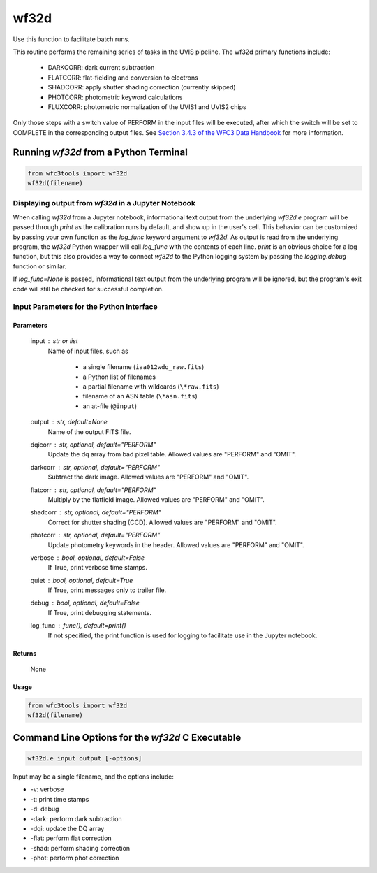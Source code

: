 .. _wf32d:


*****
wf32d
*****

Use this function to facilitate batch runs.

This routine performs the remaining series of tasks in the UVIS pipeline.
The wf32d primary functions include:

  * DARKCORR: dark current subtraction
  * FLATCORR: flat-fielding and conversion to electrons
  * SHADCORR: apply shutter shading correction (currently skipped)
  * PHOTCORR: photometric keyword calculations
  * FLUXCORR: photometric normalization of the UVIS1 and UVIS2 chips

Only those steps with a switch value of PERFORM in the input files will be
executed, after which the switch will be set to COMPLETE in the corresponding
output files. See `Section 3.4.3 of the WFC3 Data Handbook <https://hst-docs.stsci.edu/wfc3dhb>`_ for more information.


Running `wf32d` from a Python Terminal
=======================================

.. code-block:: shell

    from wfc3tools import wf32d
    wf32d(filename)

Displaying output from `wf32d` in a Jupyter Notebook
-----------------------------------------------------

When calling `wf32d` from a Jupyter notebook, informational text output from the underlying `wf32d.e` program will be passed through `print` as the calibration runs by default, and show up in the user's cell. This behavior can be customized by passing your own function as the `log_func` keyword argument to `wf32d`. As output is read from the underlying program, the `wf32d` Python wrapper will call `log_func` with the contents of each line. `print` is an obvious choice for a log function, but this also provides a way to connect `wf32d` to the Python logging system by passing the `logging.debug` function or similar.

If `log_func=None` is passed, informational text output from the underlying program will be ignored, but the program's exit code will still be checked for successful completion.


Input Parameters for the Python Interface 
-----------------------------------------

Parameters
~~~~~~~~~~

    input : str or list
        Name of input files, such as

            * a single filename (``iaa012wdq_raw.fits``)
            * a Python list of filenames
            * a partial filename with wildcards (``\*raw.fits``)
            * filename of an ASN table (``\*asn.fits``)
            * an at-file (``@input``)

    output : str, default=None
        Name of the output FITS file.

    dqicorr : str, optional, default="PERFORM"
        Update the dq array from bad pixel table. Allowed values are "PERFORM"
        and "OMIT".

    darkcorr : str, optional, default="PERFORM"
        Subtract the dark image. Allowed values are "PERFORM" and "OMIT".

    flatcorr : str, optional, default="PERFORM"
        Multiply by the flatfield image. Allowed values are "PERFORM" and
        "OMIT".

    shadcorr : str, optional, default="PERFORM"
        Correct for shutter shading (CCD). Allowed values are "PERFORM" and
        "OMIT".

    photcorr : str, optional, default="PERFORM"
        Update photometry keywords in the header. Allowed values are "PERFORM"
        and "OMIT".

    verbose : bool, optional, default=False
        If True, print verbose time stamps.

    quiet : bool, optional, default=True
        If True, print messages only to trailer file.

    debug : bool, optional, default=False
        If True, print debugging statements.

    log_func : func(), default=print()
        If not specified, the print function is used for logging to facilitate
        use in the Jupyter notebook.


Returns
~~~~~~~

    None


Usage
~~~~~

.. code-block:: python

    from wfc3tools import wf32d
    wf32d(filename)


Command Line Options for the `wf32d` C Executable
=================================================

.. code-block:: shell

    wf32d.e input output [-options]

Input may be a single filename, and the options include:

* -v: verbose
* -t: print time stamps
* -d: debug
* -dark: perform dark subtraction
* -dqi: update the DQ array
* -flat: perform flat correction
* -shad: perform shading correction
* -phot: perform phot correction
